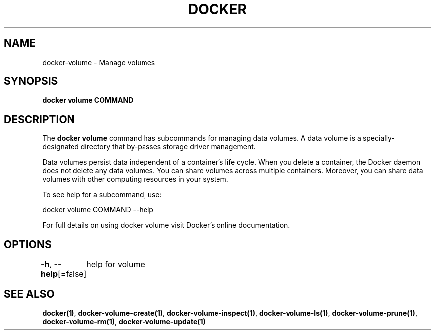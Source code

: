 .nh
.TH "DOCKER" "1" "Jun 2024" "Docker Community" "Docker User Manuals"

.SH NAME
.PP
docker-volume - Manage volumes


.SH SYNOPSIS
.PP
\fBdocker volume COMMAND\fP


.SH DESCRIPTION
.PP
The \fBdocker volume\fR command has subcommands for managing data volumes. A data
volume is a specially-designated directory that by-passes storage driver
management.

.PP
Data volumes persist data independent of a container's life cycle. When you
delete a container, the Docker daemon does not delete any data volumes. You can
share volumes across multiple containers. Moreover, you can share data volumes
with other computing resources in your system.

.PP
To see help for a subcommand, use:

.EX
docker volume COMMAND --help

.EE

.PP
For full details on using docker volume visit Docker's online documentation.


.SH OPTIONS
.PP
\fB-h\fP, \fB--help\fP[=false]
	help for volume


.SH SEE ALSO
.PP
\fBdocker(1)\fP, \fBdocker-volume-create(1)\fP, \fBdocker-volume-inspect(1)\fP, \fBdocker-volume-ls(1)\fP, \fBdocker-volume-prune(1)\fP, \fBdocker-volume-rm(1)\fP, \fBdocker-volume-update(1)\fP

